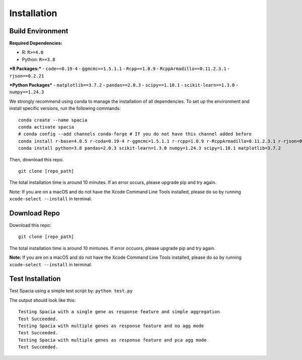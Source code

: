 Installation
======

Build Environment
--------

**Required Dependencies:**

- R: ``R>=4.0``
- Python: ``R>=3.8``

***R Packages:***
- ``code==0.19-4``
- ``ggmcmc==1.5.1.1``
- ``Rcpp==1.0.9``
- ``RcppArmadillo==0.11.2.3.1``
- ``rjson==0.2.21``

***Python Packages***
- ``matplotlib==3.7.2``
- ``pandas==2.0.3``
- ``scipy==1.10.1``
- ``scikit-learn==1.3.0``
- ``numpy==1.24.3``

We strongly recommend using conda to manage the installation of all dependencies. To set up the environment and install specific versions, run the following commands:
::

  conda create --name spacia
  conda activate spacia
  # conda config --add channels conda-forge # If you do not have this channel added before
  conda install r-base=4.0.5 r-coda=0.19-4 r-ggmcmc=1.5.1.1 r-rcpp=1.0.9 r-RcppArmadillo=0.11.2.3.1 r-rjson=0.2.21
  conda install python=3.8 pandas=2.0.3 scikit-learn=1.3.0 numpy=1.24.3 scipy=1.10.1 matplotlib=3.7.2

Then, download this repo.
::

  git clone [repo_path]

The total installation time is around 10 minutes. If an error occurs, please upgrade pip and try again.

Note: If you are on a macOS and do not have the Xcode Command Line Tools installed, please do so by running ``xcode-select --install`` in terminal.

Download Repo
--------
Download this repo:

::

  git clone [repo_path]

The total installation time is around 10 mintunes. If error occuors, please upgrade pip and try again.

**Note:**  If you are on a macOS and do not have the Xcode Command Line Tools installed, please do so by running ``xcode-select --install`` in terminal.
  
Test Installation
--------
Test Spacia using a simple test script by: 
``python test.py``

The output should look like this:
::

  Testing Spacia with a single gene as response feature and simple aggregation
  Test Succeeded.
  Testing Spacia with multiple genes as response feature and no agg mode
  Test Succeeded.
  Testing Spacia with multiple genes as response feature and pca agg mode
  Test Succeeded.
